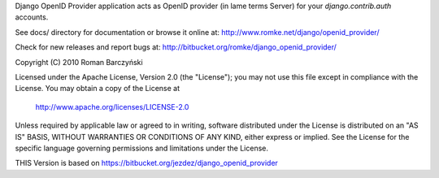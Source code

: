 Django OpenID Provider application acts as OpenID provider (in lame terms
Server) for your `django.contrib.auth` accounts.

See docs/ directory for documentation or browse it online at:
http://www.romke.net/django/openid_provider/

Check for new releases and report bugs at:
http://bitbucket.org/romke/django_openid_provider/

Copyright (C) 2010 Roman Barczyński

Licensed under the Apache License, Version 2.0 (the "License");
you may not use this file except in compliance with the License.
You may obtain a copy of the License at

    http://www.apache.org/licenses/LICENSE-2.0

Unless required by applicable law or agreed to in writing, software
distributed under the License is distributed on an "AS IS" BASIS,
WITHOUT WARRANTIES OR CONDITIONS OF ANY KIND, either express or implied.
See the License for the specific language governing permissions and
limitations under the License.


THIS Version is based on https://bitbucket.org/jezdez/django_openid_provider